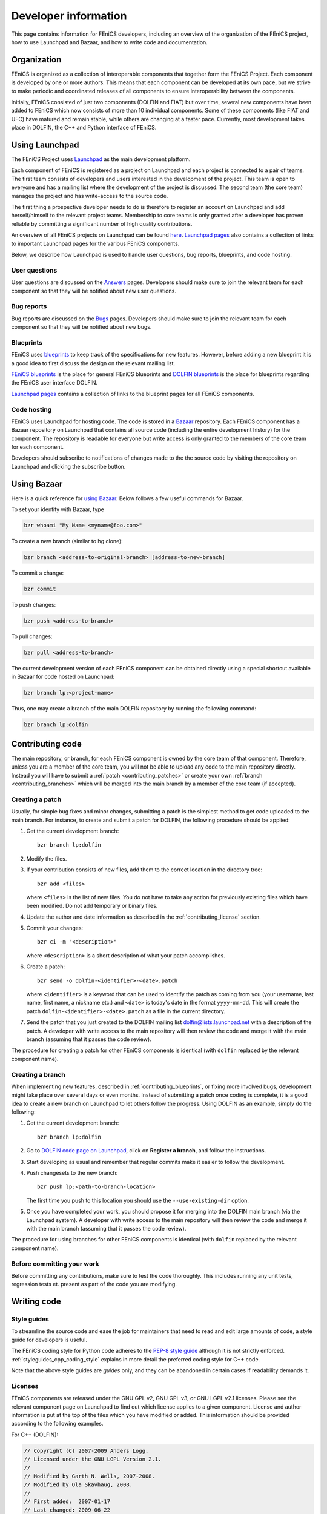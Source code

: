 .. Developer information.

.. _developer:

#####################
Developer information
#####################

This page contains information for FEniCS developers, including an
overview of the organization of the FEniCS project, how to use
Launchpad and Bazaar, and how to write code and documentation.

************
Organization
************

FEniCS is organized as a collection of interoperable components that
together form the FEniCS Project. Each component is developed by one
or more authors. This means that each component can be developed at
its own pace, but we strive to make periodic and coordinated releases
of all components to ensure interoperability between the components.

Initially, FEniCS consisted of just two components (DOLFIN and FIAT)
but over time, several new components have been added to FEniCS which
now consists of more than 10 individual components. Some of these
components (like FIAT and UFC) have matured and remain stable, while
others are changing at a faster pace. Currently, most development
takes place in DOLFIN, the C++ and Python interface of FEniCS.

***************
Using Launchpad
***************

The FEniCS Project uses `Launchpad <http://www.launchpad.net>`_ as the
main development platform.

Each component of FEniCS is registered as a project on Launchpad and
each project is connected to a pair of teams. The first team consists
of developers and users interested in the development of the
project. This team is open to everyone and has a mailing list where
the development of the project is discussed. The second team (the core
team) manages the project and has write-access to the source code.

The first thing a prospective developer needs to do is therefore to
register an account on Launchpad and add herself/himself to the
relevant project teams. Membership to core teams is only granted after
a developer has proven reliable by committing a significant number of
high quality contributions.

An overview of all FEniCS projects on Launchpad can be found
`here <https://launchpad.net/fenics-project>`_.
`Launchpad pages <launchpad_pages.html>`_ also contains a collection of links to
important Launchpad pages for the various FEniCS components.

Below, we describe how Launchpad is used to handle user questions, bug
reports, blueprints, and code hosting.

User questions
==============

User questions are discussed on the `Answers <help_answers>`_ pages.
Developers should make sure to join the relevant team for each component so
that they will be notified about new user questions.

Bug reports
===========

Bug reports are discussed on the `Bugs <help_bugs>`_ pages.
Developers should make sure to join the relevant team for each component so
that they will be notified about new bugs.

Blueprints
==========

FEniCS uses `blueprints <https://help.launchpad.net/Blueprint>`_ to
keep track of the specifications for new features. However, before
adding a new blueprint it is a good idea to first discuss the design
on the relevant mailing list.

`FEniCS blueprints <https://blueprints.launchpad.net/fenics>`_ is the
place for general FEniCS blueprints and `DOLFIN blueprints
<https://blueprints.launchpad.net/dolfin>`_ is the place for
blueprints regarding the FEniCS user interface DOLFIN.

`Launchpad pages <launchpad_pages.html>`_ contains a collection of
links to the blueprint pages for all FEniCS components.

Code hosting
============

FEniCS uses Launchpad for hosting code. The code is stored in a
`Bazaar <http://bazaar.canonical.com/en/>`_ repository. Each FEniCS
component has a Bazaar repository on Launchpad that contains all
source code (including the entire development history) for the
component. The repository is readable for everyone but write access is
only granted to the members of the core team for each component.

Developers should subscribe to notifications of changes made to the
the source code by visiting the repository on Launchpad and clicking
the subscribe button.

************
Using Bazaar
************

Here is a quick reference for `using Bazaar
<http://doc.bazaar-vcs.org/bzr.2.0/en/quick-reference/index.html>`_.
Below follows a few useful commands for Bazaar.

To set your identity with Bazaar, type

.. code-block:: sh

    bzr whoami "My Name <myname@foo.com>"

To create a new branch (similar to hg clone):

.. code-block:: sh

    bzr branch <address-to-original-branch> [address-to-new-branch]

To commit a change:

.. code-block:: sh

    bzr commit

To push changes:

.. code-block:: sh

    bzr push <address-to-branch>

To pull changes:

.. code-block:: sh

    bzr pull <address-to-branch>

The current development version of each FEniCS component can be
obtained directly using a special shortcut available in Bazaar for
code hosted on Launchpad:

.. code-block:: sh

    bzr branch lp:<project-name>

Thus, one may create a branch of the main DOLFIN repository by running
the following command:

.. code-block:: sh

    bzr branch lp:dolfin

*****************
Contributing code
*****************

The main repository, or branch, for each FEniCS component is owned by
the core team of that component. Therefore, unless you are a member of
the core team, you will not be able to upload any code to the main
repository directly. Instead you will have to submit a :ref:`patch
<contributing_patches>` or create your own :ref:`branch
<contributing_branches>` which will be merged into the main branch by
a member of the core team (if accepted).

Creating a patch
================

Usually, for simple bug fixes and minor changes, submitting a patch is
the simplest method to get code uploaded to the main branch. For
instance, to create and submit a patch for DOLFIN, the following
procedure should be applied:

#. Get the current development branch::

    bzr branch lp:dolfin

#. Modify the files.

#. If your contribution consists of new files, add them to the correct
   location in the directory tree::

    bzr add <files>

   where ``<files>`` is the list of new files. You do not have to take
   any action for previously existing files which have been
   modified. Do not add temporary or binary files.

#. Update the author and date information as described in the
   :ref:`contributing_license` section.

#. Commit your changes::

    bzr ci -m "<description>"

   where ``<description>`` is a short description of what your patch
   accomplishes.

#. Create a patch::

    bzr send -o dolfin-<identifier>-<date>.patch

   where ``<identifier>`` is a keyword that can be used to identify
   the patch as coming from you (your username, last name, first name,
   a nickname etc.) and ``<date>`` is today's date in the format
   ``yyyy-mm-dd``. This will create the patch
   ``dolfin-<identifier>-<date>.patch`` as a file in the current
   directory.

#. Send the patch that you just created to the DOLFIN mailing list
   dolfin@lists.launchpad.net with a description of the patch. A
   developer with write access to the main repository will then review
   the code and merge it with the main branch (assuming that it passes
   the code review).

The procedure for creating a patch for other FEniCS components is
identical (with ``dolfin`` replaced by the relevant component name).

.. _contributing_branches:

Creating a branch
=================

When implementing new features, described in
:ref:`contributing_blueprints`, or fixing more involved bugs,
development might take place over several days or even months.
Instead of submitting a patch once coding is complete, it is a good
idea to create a new branch on Launchpad to let others follow the
progress.  Using DOLFIN as an example, simply do the following:

#. Get the current development branch::

    bzr branch lp:dolfin

#. Go to `DOLFIN code page on Launchpad
   <https://code.launchpad.net/dolfin>`_, click on **Register a
   branch**, and follow the instructions.

#. Start developing as usual and remember that regular commits make it
   easier to follow the development.

#. Push changesets to the new branch::

    bzr push lp:<path-to-branch-location>

   The first time you push to this location you should use the
   ``--use-existing-dir`` option.

#. Once you have completed your work, you should propose it for
   merging into the DOLFIN main branch (via the Launchpad system). A
   developer with write access to the main repository will then review
   the code and merge it with the main branch (assuming that it passes
   the code review).

The procedure for using branches for other FEniCS components is
identical (with ``dolfin`` replaced by the relevant component name).

Before committing your work
===========================

Before committing any contributions, make sure to test the code
thoroughly. This includes running any unit tests, regression tests
et. present as part of the code you are modifying.

************
Writing code
************

Style guides
============

To streamline the source code and ease the job for maintainers that
need to read and edit large amounts of code, a style guide for
developers is useful.

The FEniCS coding style for Python code adheres to the `PEP-8 style
guide <http://www.python.org/dev/peps/pep-0008/>`_ although it is not
strictly enforced.  :ref:`styleguides_cpp_coding_style` explains in
more detail the preferred coding style for C++ code.

Note that the above style guides are *guides* only, and they can be
abandoned in certain cases if readability demands it.

Licenses
========

FEniCS components are released under the GNU GPL v2, GNU GPL v3, or
GNU LGPL v2.1 licenses. Please see the relevant component page on
Launchpad to find out which license applies to a given
component. License and author information is put at the top of the
files which you have modified or added. This information should be
provided according to the following examples.

For C++ (DOLFIN):

.. code-block:: c++

    // Copyright (C) 2007-2009 Anders Logg.
    // Licensed under the GNU LGPL Version 2.1.
    //
    // Modified by Garth N. Wells, 2007-2008.
    // Modified by Ola Skavhaug, 2008.
    //
    // First added:  2007-01-17
    // Last changed: 2009-06-22

For ``Python``:

.. code-block:: python

    __author__ = "Anders Logg <logg@simula.no>"
    __date__ = "2007-02-05"
    __copyright__ = "Copyright (C) 2007-2010 " + __author__
    __license__  = "GNU GPL version 3 or any later version"

    # Modified by Kristian B. Oelgaard, 2010.
    # Modified by Dag Lindbo, 2008.
    # Modified by Garth N. Wells, 2009.
    # Last changed: 2010-01-24

*********************
Writing documentation
*********************

`FEniCS Documentation <https://launchpad.net/fenics-doc>`_ is a
component of the FEniCS Project. It is therefore organized and
maintained using the same framework as all other FEniCS components.
FEniCS and in particular DOLFIN are under active development, which
means that the documentation needs to be continuously updated. Any
help to accommodate this is greatly appreciated.

The documentation is generated by `Sphinx
<http://sphinx.pocoo.org/index.html>`_ and uses `reStructuredText
<http://docutils.sourceforge.net/rst.html>`_ (reST) as the markup
language.  Good starting points are `reStructuredText primer
<http://sphinx.pocoo.org/rest.html>`_ and `Sphinx Markup Constructs
<http://sphinx.pocoo.org/markup/index.html>`_.  The
:ref:`styleguides_sphinx_coding_style` explains what the reST source
files should look like.

Programmer's reference
======================

The programmer's reference covers the C++ and Python interfaces to
FEniCS with emphasis on the DOLFIN library. The documentation of a
class/function should in general follow the below structure:

* One line which summarizes the funtionality of the class/function
* *Arguments*, a description of arguments
* *Returns*, a description of return values
* *Example*, a short code snippets that illustrate basic usage. The code does not
  have to be a stand-alone program.
* *See also*, links to demos which use the particular feature which is
  documented.

See the guide on how to :ref:`document the FEniCS interface
<styleguides_sphinx_documenting_interface>` for details on how to
implement each step and which files are needed.  Also refer to the
:ref:`Mesh class C++ documentation
<programmers_reference_cpp_mesh_Mesh>` and :ref:`Mesh class Python
documentation <programmers_reference_python_mesh_Mesh>` for good
examples of what the documentation should look like.

Documenting demos
=================

When adding a new demo to the documentation, or updating an existing one,
the below model should be followed:

* Summarize what features are demonstrated
* Problem and method description
* Explain how each step of the solution process is implemented (include code
  snippets if appropriate)
* Add complete source code files for download
* Link to relevant sections of the :ref:`programmers_reference_index` and to
  demos that show alternative implementations (if any)
* Add keywords to the index
* Make the demo available in both C++ and Python versions (this is important!)
* Have someone review the documentation

See the guide on how to :ref:`document demos
<styleguides_sphinx_documenting_demos>` for details on how to
implement each step and which files are needed.  Also refer to the
:ref:`Poisson C++ demo <demos_cpp_pde_poisson>` and :ref:`Poisson
Python demo <demos_python_pde_poisson>` for good examples.

.. note::

    Currently, as we're migrating demos from the DOLFIN source tree
    into this documentation, there are many demos that need
    documentation. Please see :ref:`demos_missing_demos` and consider
    lending a hand to fill in the blanks.

Before committing your work
===========================

There are a few simple tests that should be run before committing your
work on the documentation:

* Run the script ``test/verify_demo_code_snippets.py`` to test that all code
  snippets in the demos are exact copies of the code available in the source
  code files.
* Run ``make all`` in the top level directory to make sure that
  the documentation is successfully build without warnings

Please fix any errors you might encounter running these scripts even
if your work did not introduce them.
